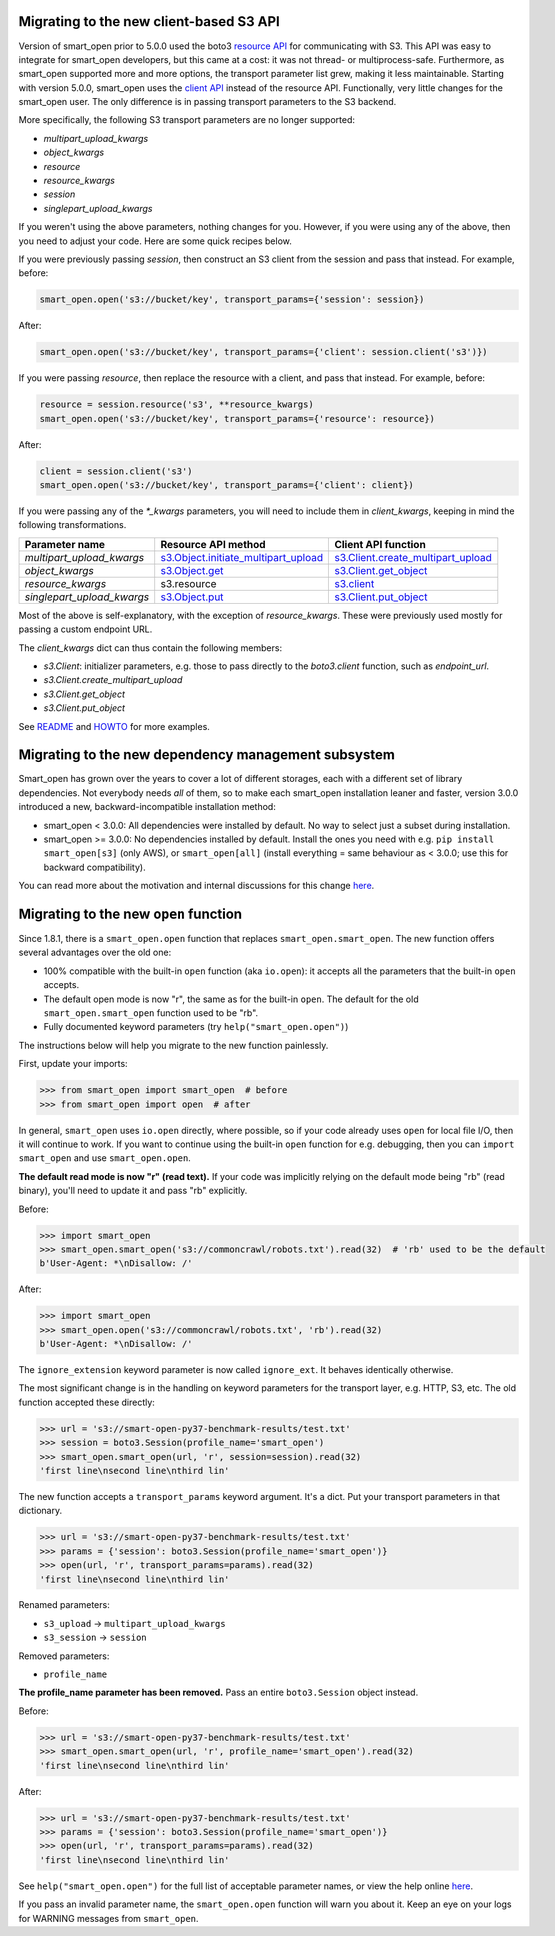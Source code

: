 Migrating to the new client-based S3 API
========================================

Version of smart_open prior to 5.0.0 used the boto3 `resource API`_ for communicating with S3.
This API was easy to integrate for smart_open developers, but this came at a cost: it was not thread- or multiprocess-safe.
Furthermore, as smart_open supported more and more options, the transport parameter list grew, making it less maintainable.
Starting with version 5.0.0, smart_open uses the `client API`_ instead of the resource API.
Functionally, very little changes for the smart_open user. 
The only difference is in passing transport parameters to the S3 backend.

More specifically, the following S3 transport parameters are no longer supported:

- `multipart_upload_kwargs`
- `object_kwargs`
- `resource`
- `resource_kwargs`
- `session`
- `singlepart_upload_kwargs`

If you weren't using the above parameters, nothing changes for you.
However, if you were using any of the above, then you need to adjust your code.
Here are some quick recipes below.

If you were previously passing `session`, then construct an S3 client from the session and pass that instead.
For example, before:

.. code-block:: python

    smart_open.open('s3://bucket/key', transport_params={'session': session})

After:

.. code-block:: python

    smart_open.open('s3://bucket/key', transport_params={'client': session.client('s3')})

If you were passing `resource`, then replace the resource with a client, and pass that instead.
For example, before:

.. code-block:: python

    resource = session.resource('s3', **resource_kwargs)
    smart_open.open('s3://bucket/key', transport_params={'resource': resource})

After:

.. code-block:: python

    client = session.client('s3')
    smart_open.open('s3://bucket/key', transport_params={'client': client})

If you were passing any of the `*_kwargs` parameters, you will need to include them in `client_kwargs`, keeping in mind the following transformations.

========================== ====================================== ==========================
Parameter name             Resource API method                    Client API function
========================== ====================================== ==========================
`multipart_upload_kwargs`  `s3.Object.initiate_multipart_upload`_ `s3.Client.create_multipart_upload`_
`object_kwargs`            `s3.Object.get`_                       `s3.Client.get_object`_
`resource_kwargs`          s3.resource                            `s3.client`_
`singlepart_upload_kwargs` `s3.Object.put`_                       `s3.Client.put_object`_
========================== ====================================== ==========================

Most of the above is self-explanatory, with the exception of `resource_kwargs`.
These were previously used mostly for passing a custom endpoint URL.

The `client_kwargs` dict can thus contain the following members:

- `s3.Client`: initializer parameters, e.g. those to pass directly to the `boto3.client` function, such as `endpoint_url`.
- `s3.Client.create_multipart_upload`
- `s3.Client.get_object`
- `s3.Client.put_object`

See `README <README.rst>`_ and `HOWTO <howto.md>`_ for more examples.

.. _resource API: https://boto3.amazonaws.com/v1/documentation/api/latest/reference/services/s3.html#service-resource
.. _s3.Object.initiate_multipart_upload: https://boto3.amazonaws.com/v1/documentation/api/latest/reference/services/s3.html#S3.Object.initiate_multipart_upload
.. _s3.Object.get: https://boto3.amazonaws.com/v1/documentation/api/latest/reference/services/s3.html#S3.ObjectSummary.get
.. _s3.Object.put: https://boto3.amazonaws.com/v1/documentation/api/latest/reference/services/s3.html#S3.ObjectSummary.put

.. _client API: https://boto3.amazonaws.com/v1/documentation/api/latest/reference/services/s3.html#client
.. _s3.Client: https://boto3.amazonaws.com/v1/documentation/api/latest/reference/services/s3.html#client
.. _s3.Client.create_multipart_upload: https://boto3.amazonaws.com/v1/documentation/api/latest/reference/services/s3.html#S3.Client.create_multipart_upload
.. _s3.Client.get_object: https://boto3.amazonaws.com/v1/documentation/api/latest/reference/services/s3.html#S3.Client.get_object
.. _s3.Client.put_object: https://boto3.amazonaws.com/v1/documentation/api/latest/reference/services/s3.html#S3.Client.put_object

Migrating to the new dependency management subsystem
====================================================

Smart_open has grown over the years to cover a lot of different storages, each with a different set of library dependencies. Not everybody needs *all* of them, so to make each smart_open installation leaner and faster, version 3.0.0 introduced a new, backward-incompatible installation method:

* smart_open < 3.0.0: All dependencies were installed by default. No way to select just a subset during installation.
* smart_open >= 3.0.0: No dependencies installed by default. Install the ones you need with e.g. ``pip install smart_open[s3]`` (only AWS), or ``smart_open[all]`` (install everything = same behaviour as < 3.0.0; use this for backward compatibility). 

You can read more about the motivation and internal discussions for this change  `here <https://github.com/RaRe-Technologies/smart_open/issues/443>`_.

Migrating to the new ``open`` function
======================================

Since 1.8.1, there is a ``smart_open.open`` function that replaces ``smart_open.smart_open``.
The new function offers several advantages over the old one:

- 100% compatible with the built-in ``open`` function (aka ``io.open``): it accepts all
  the parameters that the built-in ``open`` accepts.
- The default open mode is now "r", the same as for the built-in ``open``.
  The default for the old ``smart_open.smart_open`` function used to be "rb".
- Fully documented keyword parameters (try ``help("smart_open.open")``)

The instructions below will help you migrate to the new function painlessly.

First, update your imports:

.. code-block:: python

  >>> from smart_open import smart_open  # before
  >>> from smart_open import open  # after

In general, ``smart_open`` uses ``io.open`` directly, where possible, so if your
code already uses ``open`` for local file I/O, then it will continue to work.
If you want to continue using the built-in ``open`` function for e.g. debugging,
then you can ``import smart_open`` and use ``smart_open.open``.

**The default read mode is now "r" (read text).**
If your code was implicitly relying on the default mode being "rb" (read
binary), you'll need to update it and pass "rb" explicitly.

Before:

.. code-block:: python

  >>> import smart_open
  >>> smart_open.smart_open('s3://commoncrawl/robots.txt').read(32)  # 'rb' used to be the default
  b'User-Agent: *\nDisallow: /'

After:

.. code-block:: python

  >>> import smart_open
  >>> smart_open.open('s3://commoncrawl/robots.txt', 'rb').read(32)
  b'User-Agent: *\nDisallow: /'

The ``ignore_extension`` keyword parameter is now called ``ignore_ext``.
It behaves identically otherwise.

The most significant change is in the handling on keyword parameters for the
transport layer, e.g. HTTP, S3, etc. The old function accepted these directly:

.. code-block:: python

  >>> url = 's3://smart-open-py37-benchmark-results/test.txt'
  >>> session = boto3.Session(profile_name='smart_open')
  >>> smart_open.smart_open(url, 'r', session=session).read(32)
  'first line\nsecond line\nthird lin'

The new function accepts a ``transport_params`` keyword argument.  It's a dict.
Put your transport parameters in that dictionary.

.. code-block:: python

  >>> url = 's3://smart-open-py37-benchmark-results/test.txt'
  >>> params = {'session': boto3.Session(profile_name='smart_open')}
  >>> open(url, 'r', transport_params=params).read(32)
  'first line\nsecond line\nthird lin'

Renamed parameters:

- ``s3_upload`` ->  ``multipart_upload_kwargs``
- ``s3_session`` -> ``session``

Removed parameters:

- ``profile_name``

**The profile_name parameter has been removed.**
Pass an entire ``boto3.Session`` object instead.

Before:

.. code-block:: python

  >>> url = 's3://smart-open-py37-benchmark-results/test.txt'
  >>> smart_open.smart_open(url, 'r', profile_name='smart_open').read(32)
  'first line\nsecond line\nthird lin'

After:

.. code-block:: python

  >>> url = 's3://smart-open-py37-benchmark-results/test.txt'
  >>> params = {'session': boto3.Session(profile_name='smart_open')}
  >>> open(url, 'r', transport_params=params).read(32)
  'first line\nsecond line\nthird lin'

See ``help("smart_open.open")`` for the full list of acceptable parameter names,
or view the help online `here <https://github.com/RaRe-Technologies/smart_open/blob/master/help.txt>`__.

If you pass an invalid parameter name, the ``smart_open.open`` function will warn you about it.
Keep an eye on your logs for WARNING messages from ``smart_open``.


